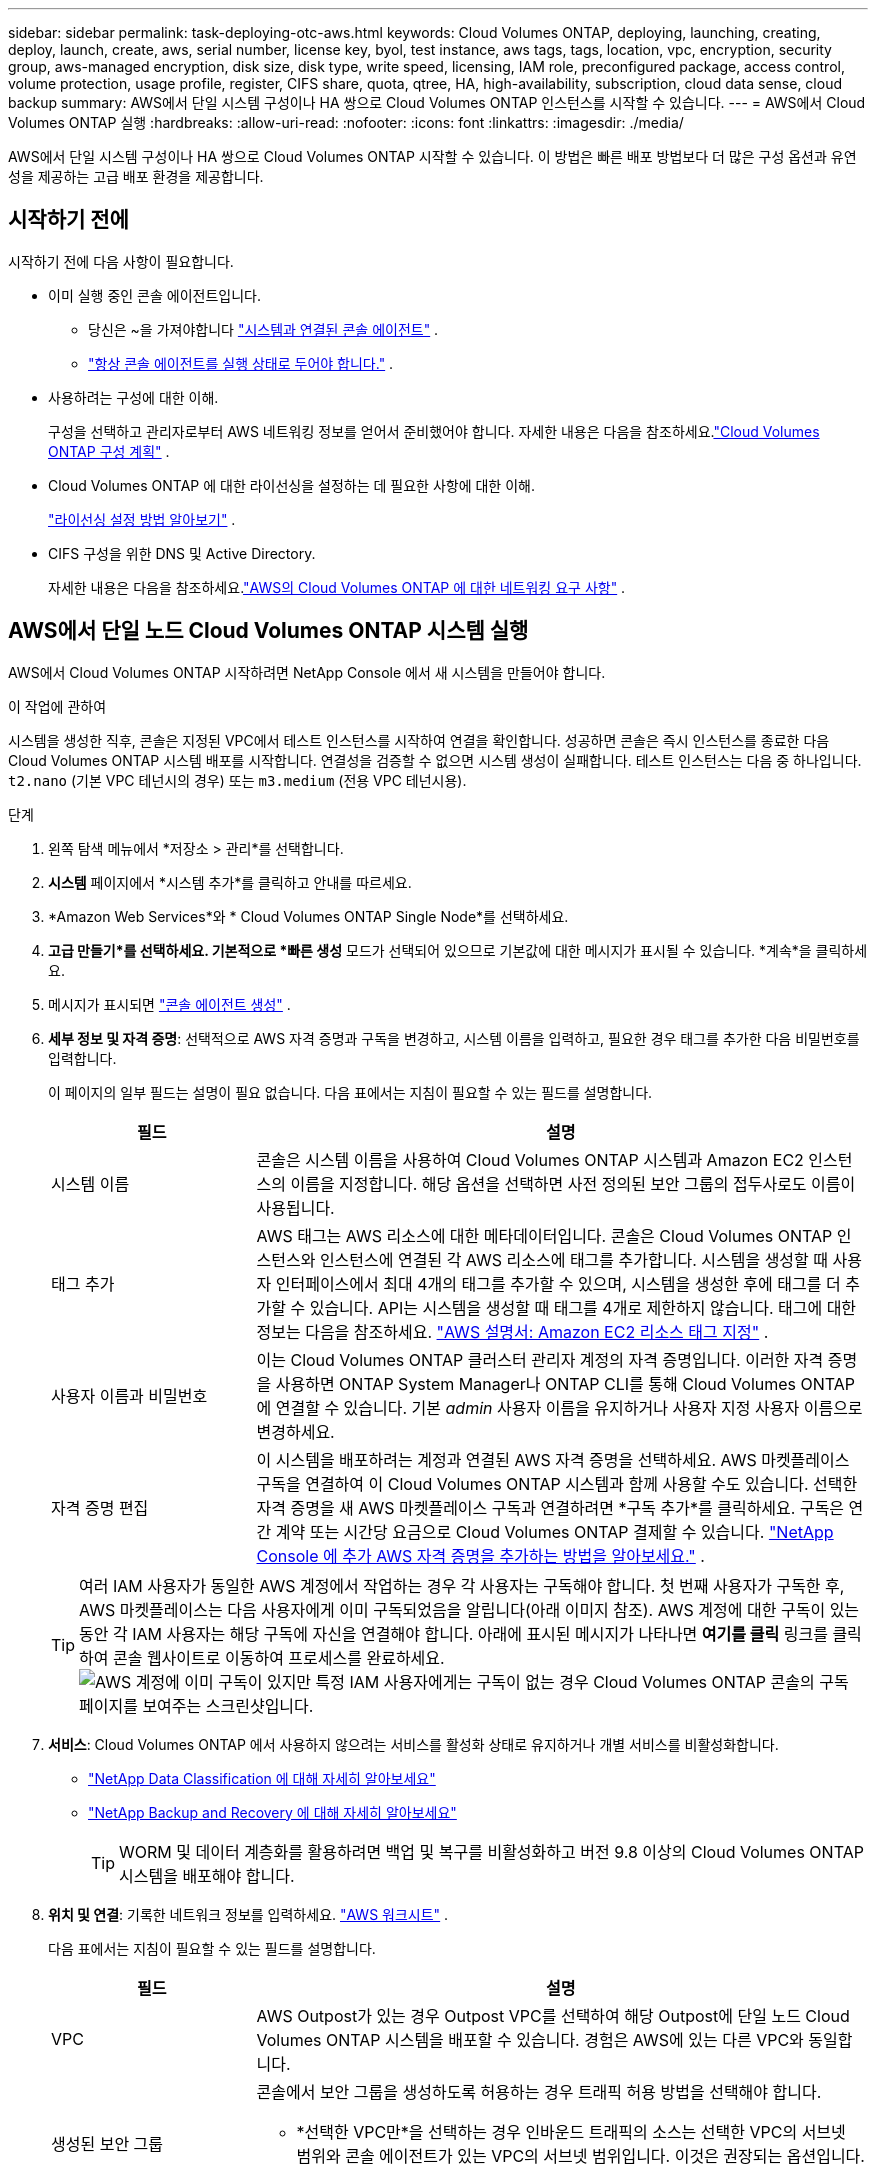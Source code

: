 ---
sidebar: sidebar 
permalink: task-deploying-otc-aws.html 
keywords: Cloud Volumes ONTAP, deploying, launching, creating, deploy, launch, create, aws, serial number, license key, byol, test instance, aws tags, tags, location, vpc, encryption, security group, aws-managed encryption, disk size, disk type, write speed, licensing, IAM role, preconfigured package, access control, volume protection, usage profile, register, CIFS share, quota, qtree, HA, high-availability, subscription, cloud data sense, cloud backup 
summary: AWS에서 단일 시스템 구성이나 HA 쌍으로 Cloud Volumes ONTAP 인스턴스를 시작할 수 있습니다. 
---
= AWS에서 Cloud Volumes ONTAP 실행
:hardbreaks:
:allow-uri-read: 
:nofooter: 
:icons: font
:linkattrs: 
:imagesdir: ./media/


[role="lead"]
AWS에서 단일 시스템 구성이나 HA 쌍으로 Cloud Volumes ONTAP 시작할 수 있습니다.  이 방법은 빠른 배포 방법보다 더 많은 구성 옵션과 유연성을 제공하는 고급 배포 환경을 제공합니다.



== 시작하기 전에

시작하기 전에 다음 사항이 필요합니다.

[[licensing]]
* 이미 실행 중인 콘솔 에이전트입니다.
+
** 당신은 ~을 가져야합니다 https://docs.netapp.com/us-en/bluexp-setup-admin/task-quick-start-connector-aws.html["시스템과 연결된 콘솔 에이전트"^] .
** https://docs.netapp.com/us-en/bluexp-setup-admin/concept-connectors.html["항상 콘솔 에이전트를 실행 상태로 두어야 합니다."^] .


* 사용하려는 구성에 대한 이해.
+
구성을 선택하고 관리자로부터 AWS 네트워킹 정보를 얻어서 준비했어야 합니다. 자세한 내용은 다음을 참조하세요.link:task-planning-your-config.html["Cloud Volumes ONTAP 구성 계획"^] .

* Cloud Volumes ONTAP 에 대한 라이선싱을 설정하는 데 필요한 사항에 대한 이해.
+
link:task-set-up-licensing-aws.html["라이선싱 설정 방법 알아보기"^] .

* CIFS 구성을 위한 DNS 및 Active Directory.
+
자세한 내용은 다음을 참조하세요.link:reference-networking-aws.html["AWS의 Cloud Volumes ONTAP 에 대한 네트워킹 요구 사항"^] .





== AWS에서 단일 노드 Cloud Volumes ONTAP 시스템 실행

AWS에서 Cloud Volumes ONTAP 시작하려면 NetApp Console 에서 새 시스템을 만들어야 합니다.

.이 작업에 관하여
시스템을 생성한 직후, 콘솔은 지정된 VPC에서 테스트 인스턴스를 시작하여 연결을 확인합니다.  성공하면 콘솔은 즉시 인스턴스를 종료한 다음 Cloud Volumes ONTAP 시스템 배포를 시작합니다.  연결성을 검증할 수 없으면 시스템 생성이 실패합니다.  테스트 인스턴스는 다음 중 하나입니다. `t2.nano` (기본 VPC 테넌시의 경우) 또는 `m3.medium` (전용 VPC 테넌시용).

.단계
. 왼쪽 탐색 메뉴에서 *저장소 > 관리*를 선택합니다.
. [[구독]]*시스템* 페이지에서 *시스템 추가*를 클릭하고 안내를 따르세요.
. *Amazon Web Services*와 * Cloud Volumes ONTAP Single Node*를 선택하세요.
. *고급 만들기*를 선택하세요.  기본적으로 *빠른 생성* 모드가 선택되어 있으므로 기본값에 대한 메시지가 표시될 수 있습니다. *계속*을 클릭하세요.
. 메시지가 표시되면 https://docs.netapp.com/us-en/bluexp-setup-admin/task-quick-start-connector-aws.html["콘솔 에이전트 생성"^] .
. *세부 정보 및 자격 증명*: 선택적으로 AWS 자격 증명과 구독을 변경하고, 시스템 이름을 입력하고, 필요한 경우 태그를 추가한 다음 비밀번호를 입력합니다.
+
이 페이지의 일부 필드는 설명이 필요 없습니다.  다음 표에서는 지침이 필요할 수 있는 필드를 설명합니다.

+
[cols="25,75"]
|===
| 필드 | 설명 


| 시스템 이름 | 콘솔은 시스템 이름을 사용하여 Cloud Volumes ONTAP 시스템과 Amazon EC2 인스턴스의 이름을 지정합니다.  해당 옵션을 선택하면 사전 정의된 보안 그룹의 접두사로도 이름이 사용됩니다. 


| 태그 추가 | AWS 태그는 AWS 리소스에 대한 메타데이터입니다.  콘솔은 Cloud Volumes ONTAP 인스턴스와 인스턴스에 연결된 각 AWS 리소스에 태그를 추가합니다.  시스템을 생성할 때 사용자 인터페이스에서 최대 4개의 태그를 추가할 수 있으며, 시스템을 생성한 후에 태그를 더 추가할 수 있습니다.  API는 시스템을 생성할 때 태그를 4개로 제한하지 않습니다.  태그에 대한 정보는 다음을 참조하세요. https://docs.aws.amazon.com/AWSEC2/latest/UserGuide/Using_Tags.html["AWS 설명서: Amazon EC2 리소스 태그 지정"^] . 


| 사용자 이름과 비밀번호 | 이는 Cloud Volumes ONTAP 클러스터 관리자 계정의 자격 증명입니다.  이러한 자격 증명을 사용하면 ONTAP System Manager나 ONTAP CLI를 통해 Cloud Volumes ONTAP 에 연결할 수 있습니다.  기본 _admin_ 사용자 이름을 유지하거나 사용자 지정 사용자 이름으로 변경하세요. 


| 자격 증명 편집 | 이 시스템을 배포하려는 계정과 연결된 AWS 자격 증명을 선택하세요.  AWS 마켓플레이스 구독을 연결하여 이 Cloud Volumes ONTAP 시스템과 함께 사용할 수도 있습니다. 선택한 자격 증명을 새 AWS 마켓플레이스 구독과 연결하려면 *구독 추가*를 클릭하세요. 구독은 연간 계약 또는 시간당 요금으로 Cloud Volumes ONTAP 결제할 수 있습니다. https://docs.netapp.com/us-en/bluexp-setup-admin/task-adding-aws-accounts.html["NetApp Console 에 추가 AWS 자격 증명을 추가하는 방법을 알아보세요."^] . 
|===
+

TIP: 여러 IAM 사용자가 동일한 AWS 계정에서 작업하는 경우 각 사용자는 구독해야 합니다.  첫 번째 사용자가 구독한 후, AWS 마켓플레이스는 다음 사용자에게 이미 구독되었음을 알립니다(아래 이미지 참조).  AWS 계정에 대한 구독이 있는 동안 각 IAM 사용자는 해당 구독에 자신을 연결해야 합니다.  아래에 표시된 메시지가 나타나면 *여기를 클릭* 링크를 클릭하여 콘솔 웹사이트로 이동하여 프로세스를 완료하세요.image:screenshot_aws_marketplace.gif["AWS 계정에 이미 구독이 있지만 특정 IAM 사용자에게는 구독이 없는 경우 Cloud Volumes ONTAP 콘솔의 구독 페이지를 보여주는 스크린샷입니다."]

. *서비스*: Cloud Volumes ONTAP 에서 사용하지 않으려는 서비스를 활성화 상태로 유지하거나 개별 서비스를 비활성화합니다.
+
** https://docs.netapp.com/us-en/bluexp-classification/concept-cloud-compliance.html["NetApp Data Classification 에 대해 자세히 알아보세요"^]
** https://docs.netapp.com/us-en/bluexp-backup-recovery/concept-backup-to-cloud.html["NetApp Backup and Recovery 에 대해 자세히 알아보세요"^]
+

TIP: WORM 및 데이터 계층화를 활용하려면 백업 및 복구를 비활성화하고 버전 9.8 이상의 Cloud Volumes ONTAP 시스템을 배포해야 합니다.



. *위치 및 연결*: 기록한 네트워크 정보를 입력하세요. https://docs.netapp.com/us-en/bluexp-cloud-volumes-ontap/task-planning-your-config.html#collect-networking-information["AWS 워크시트"^] .
+
다음 표에서는 지침이 필요할 수 있는 필드를 설명합니다.

+
[cols="25,75"]
|===
| 필드 | 설명 


| VPC | AWS Outpost가 있는 경우 Outpost VPC를 선택하여 해당 Outpost에 단일 노드 Cloud Volumes ONTAP 시스템을 배포할 수 있습니다. 경험은 AWS에 있는 다른 VPC와 동일합니다. 


| 생성된 보안 그룹  a| 
콘솔에서 보안 그룹을 생성하도록 허용하는 경우 트래픽 허용 방법을 선택해야 합니다.

** *선택한 VPC만*을 선택하는 경우 인바운드 트래픽의 소스는 선택한 VPC의 서브넷 범위와 콘솔 에이전트가 있는 VPC의 서브넷 범위입니다.  이것은 권장되는 옵션입니다.
** *모든 VPC*를 선택하면 인바운드 트래픽의 소스는 0.0.0.0/0 IP 범위입니다.




| 기존 보안 그룹 사용 | 기존 방화벽 정책을 사용하는 경우 필요한 규칙이 포함되어 있는지 확인하세요. link:reference-security-groups.html["Cloud Volumes ONTAP 의 방화벽 규칙에 대해 알아보세요"^] . 
|===
. *데이터 암호화*: 데이터 암호화를 사용하지 않거나 AWS에서 관리하는 암호화를 선택합니다.
+
AWS 관리 암호화의 경우, 귀하의 계정이나 다른 AWS 계정에서 다른 고객 마스터 키(CMK)를 선택할 수 있습니다.

+

TIP: Cloud Volumes ONTAP 시스템을 생성한 후에는 AWS 데이터 암호화 방법을 변경할 수 없습니다.

+
link:task-setting-up-kms.html["Cloud Volumes ONTAP 에 AWS KMS를 설정하는 방법을 알아보세요."^] .

+
link:concept-security.html#encryption-of-data-at-rest["지원되는 암호화 기술에 대해 자세히 알아보세요"^] .

. *청구 방법 및 NSS 계정*: 이 시스템에서 사용할 청구 옵션을 지정한 다음 NetApp 지원 사이트 계정을 지정하세요.
+
** link:concept-licensing.html["Cloud Volumes ONTAP 에 대한 라이선싱 옵션에 대해 알아보세요"^] .
** link:task-set-up-licensing-aws.html["라이선싱 설정 방법 알아보기"^] .


. * Cloud Volumes ONTAP 구성* (연간 AWS 마켓플레이스 계약에만 해당): 기본 구성을 검토하고 *계속*을 클릭하거나 *구성 변경*을 클릭하여 원하는 구성을 선택합니다.
+
기본 구성을 유지하는 경우 볼륨만 지정하고 구성을 검토하여 승인하기만 하면 됩니다.

. *사전 구성된 패키지*: Cloud Volumes ONTAP 빠르게 시작하려면 패키지 중 하나를 선택하거나, *구성 변경*을 클릭하여 원하는 구성을 선택하세요.
+
패키지 중 하나를 선택하는 경우 볼륨만 지정하고 구성을 검토하여 승인하기만 하면 됩니다.

. *IAM 역할*: 콘솔에서 역할을 자동으로 생성하도록 기본 옵션을 유지하는 것이 가장 좋습니다.
+
자체 정책을 사용하려면 다음 사항을 충족해야 합니다.link:task-set-up-iam-roles.html["Cloud Volumes ONTAP 노드에 대한 정책 요구 사항"^] .

. *라이선스*: 필요에 따라 Cloud Volumes ONTAP 버전을 변경하고 인스턴스 유형과 인스턴스 테넌시를 선택합니다.
+

NOTE: 선택한 버전에 대해 최신 릴리스 후보, 일반 공급 또는 패치 릴리스가 제공되는 경우 콘솔은 시스템을 생성할 때 시스템을 해당 버전으로 업데이트합니다.  예를 들어, Cloud Volumes ONTAP 9.13.1을 선택하고 9.13.1 P4를 사용할 수 있는 경우 업데이트가 발생합니다.  업데이트는 한 릴리스에서 다른 릴리스로 전달되지 않습니다(예: 9.13에서 9.14로 전달).

. *기본 스토리지 리소스*: 디스크 유형을 선택하고, 기본 스토리지를 구성하고, 데이터 계층화를 계속 사용할지 여부를 선택합니다.
+
다음 사항에 유의하세요.

+
** 디스크 유형은 초기 볼륨(및 집계)을 위한 것입니다.  이후 볼륨(및 집계)에 대해 다른 디스크 유형을 선택할 수 있습니다.
** gp3 또는 io1 디스크를 선택하면 콘솔은 AWS의 Elastic Volumes 기능을 사용하여 필요에 따라 기본 스토리지 디스크 용량을 자동으로 늘립니다.  스토리지 요구 사항에 따라 초기 용량을 선택하고 Cloud Volumes ONTAP 배포한 후 수정할 수 있습니다. link:concept-aws-elastic-volumes.html["AWS에서 Elastic Volumes 지원에 대해 자세히 알아보세요"^] .
** gp2 또는 st1 디스크를 선택하는 경우 초기 집계의 모든 디스크와 간단한 프로비저닝 옵션을 사용할 때 콘솔에서 생성하는 추가 집계에 대한 디스크 크기를 선택할 수 있습니다.  고급 할당 옵션을 사용하면 다른 디스크 크기를 사용하는 집계를 만들 수 있습니다.
** 볼륨을 생성하거나 편집할 때 특정 볼륨 계층화 정책을 선택할 수 있습니다.
** 데이터 계층화를 비활성화하면 이후 집계에서 활성화할 수 있습니다.
+
link:concept-data-tiering.html["데이터 계층화 작동 방식 알아보기"^] .



. *쓰기 속도 및 WORM*:
+
.. 원하는 경우 *보통* 또는 *높음* 쓰기 속도를 선택하세요.
+
link:concept-write-speed.html["쓰기 속도에 대해 자세히 알아보세요"^] .

.. 원하는 경우 WORM(한 번 쓰고 여러 번 읽기) 저장소를 활성화합니다.
+
Cloud Volumes ONTAP 버전 9.7 이하에서 데이터 계층화가 활성화된 경우 WORM을 활성화할 수 없습니다.  WORM 및 계층화를 활성화한 후에는 Cloud Volumes ONTAP 9.8로 되돌리거나 다운그레이드하는 것이 차단됩니다.

+
link:concept-worm.html["WORM 스토리지에 대해 자세히 알아보세요"^] .

.. WORM 저장소를 활성화하는 경우 보존 기간을 선택하세요.


. *볼륨 만들기*: 새 볼륨에 대한 세부 정보를 입력하거나 *건너뛰기*를 클릭합니다.
+
link:concept-client-protocols.html["지원되는 클라이언트 프로토콜 및 버전에 대해 알아보세요"^] .

+
이 페이지의 일부 필드는 설명이 필요 없습니다.  다음 표에서는 지침이 필요할 수 있는 필드를 설명합니다.

+
[cols="25,75"]
|===
| 필드 | 설명 


| 크기 | 입력할 수 있는 최대 크기는 씬 프로비저닝을 활성화하는지 여부에 따라 크게 달라집니다. 씬 프로비저닝을 활성화하면 현재 사용 가능한 물리적 저장소보다 큰 볼륨을 만들 수 있습니다. 


| 액세스 제어(NFS에만 해당) | 내보내기 정책은 볼륨에 액세스할 수 있는 서브넷의 클라이언트를 정의합니다. 기본적으로 콘솔은 서브넷의 모든 인스턴스에 대한 액세스를 제공하는 값을 입력합니다. 


| 권한 및 사용자/그룹(CIFS에만 해당) | 이러한 필드를 사용하면 사용자 및 그룹의 공유 액세스 수준(액세스 제어 목록 또는 ACL이라고도 함)을 제어할 수 있습니다. 로컬 또는 도메인 Windows 사용자나 그룹, 또는 UNIX 사용자나 그룹을 지정할 수 있습니다. 도메인 Windows 사용자 이름을 지정하는 경우 domain\username 형식을 사용하여 사용자 도메인을 포함해야 합니다. 


| 스냅샷 정책 | 스냅샷 복사 정책은 NetApp 스냅샷 복사본이 자동으로 생성되는 빈도와 수를 지정합니다. NetApp 스냅샷 복사본은 성능에 영향을 미치지 않고 최소한의 저장 공간만 필요한 특정 시점의 파일 시스템 이미지입니다. 기본 정책을 선택하거나 아무것도 선택하지 않을 수 있습니다.  일시적인 데이터의 경우 '없음'을 선택할 수 있습니다. 예를 들어 Microsoft SQL Server의 경우 tempdb를 선택합니다. 


| 고급 옵션(NFS에만 해당) | 볼륨에 대한 NFS 버전을 선택합니다: NFSv3 또는 NFSv4. 


| 이니시에이터 그룹 및 IQN(iSCSI에만 해당) | iSCSI 스토리지 대상은 LUN(논리 단위)이라고 하며 호스트에 표준 블록 장치로 표시됩니다.  이니시에이터 그룹은 iSCSI 호스트 노드 이름 테이블이며, 어떤 이니시에이터가 어떤 LUN에 액세스할 수 있는지 제어합니다. iSCSI 대상은 표준 이더넷 네트워크 어댑터(NIC), 소프트웨어 이니시에이터가 있는 TCP 오프로드 엔진(TOE) 카드, 컨버지드 네트워크 어댑터(CNA) 또는 전용 호스트 버스 어댑터(HBA)를 통해 네트워크에 연결되며 iSCSI 정규화된 이름(IQN)으로 식별됩니다.  iSCSI 볼륨을 생성하면 콘솔이 자동으로 LUN을 생성합니다.  볼륨당 LUN을 하나만 만들어서 간편하게 관리할 수 있도록 했습니다.  볼륨을 생성한 후,link:task-connect-lun.html["IQN을 사용하여 호스트에서 LUN에 연결합니다."] . 
|===
+
다음 이미지는 볼륨 생성 마법사의 첫 번째 페이지를 보여줍니다.

+
image:screenshot_cot_vol.gif["스크린샷: Cloud Volumes ONTAP 인스턴스에 대해 작성된 볼륨 페이지를 보여줍니다."]

. *CIFS 설정*: CIFS 프로토콜을 선택한 경우 CIFS 서버를 설정합니다.
+
[cols="25,75"]
|===
| 필드 | 설명 


| DNS 기본 및 보조 IP 주소 | CIFS 서버에 대한 이름 확인을 제공하는 DNS 서버의 IP 주소입니다.  나열된 DNS 서버에는 CIFS 서버가 가입할 도메인의 Active Directory LDAP 서버와 도메인 컨트롤러를 찾는 데 필요한 서비스 위치 레코드(SRV)가 포함되어 있어야 합니다. 


| 가입할 Active Directory 도메인 | CIFS 서버에 가입하려는 Active Directory(AD) 도메인의 FQDN입니다. 


| 도메인에 가입할 수 있는 권한이 있는 자격 증명 | AD 도메인 내의 지정된 조직 단위(OU)에 컴퓨터를 추가할 수 있는 권한이 있는 Windows 계정의 이름과 비밀번호입니다. 


| CIFS 서버 NetBIOS 이름 | AD 도메인에서 고유한 CIFS 서버 이름입니다. 


| 조직 단위 | CIFS 서버와 연결할 AD 도메인 내의 조직 단위입니다.  기본값은 CN=Computers입니다.  Cloud Volumes ONTAP 의 AD 서버로 AWS Managed Microsoft AD를 구성하는 경우 이 필드에 *OU=Computers,OU=corp*를 입력해야 합니다. 


| DNS 도메인 | Cloud Volumes ONTAP 스토리지 가상 머신(SVM)의 DNS 도메인입니다.  대부분의 경우 도메인은 AD 도메인과 동일합니다. 


| NTP 서버 | Active Directory DNS를 사용하여 NTP 서버를 구성하려면 *Active Directory 도메인 사용*을 선택합니다.  다른 주소를 사용하여 NTP 서버를 구성해야 하는 경우 API를 사용해야 합니다. 를 참조하세요 https://docs.netapp.com/us-en/bluexp-automation/index.html["NetApp Console 자동화 문서"^] 자세한 내용은.  CIFS 서버를 생성할 때만 NTP 서버를 구성할 수 있습니다.  CIFS 서버를 만든 후에는 구성할 수 없습니다. 
|===
. *사용 프로필, 디스크 유형 및 계층화 정책*: 스토리지 효율성 기능을 활성화할지 여부를 선택하고 필요한 경우 볼륨 계층화 정책을 편집합니다.
+
자세한 내용은 다음을 참조하세요.link:https://docs.netapp.com/us-en/bluexp-cloud-volumes-ontap/task-planning-your-config.html#choose-a-volume-usage-profile["볼륨 사용 프로필 이해"^] ,link:concept-data-tiering.html["데이터 계층화 개요"^] , 그리고 https://kb.netapp.com/Cloud/Cloud_Volumes_ONTAP/What_Inline_Storage_Efficiency_features_are_supported_with_CVO#["KB: CVO에서는 어떤 인라인 스토리지 효율성 기능이 지원되나요?"^]

. *검토 및 승인*: 선택 사항을 검토하고 확인합니다.
+
.. 구성에 대한 세부 정보를 검토하세요.
.. *자세한 정보*를 클릭하면 콘솔에서 구매할 지원 및 AWS 리소스에 대한 세부 정보를 검토할 수 있습니다.
.. *이해합니다...* 확인란을 선택하세요.
.. *이동*을 클릭하세요.




.결과
콘솔은 Cloud Volumes ONTAP 인스턴스를 시작합니다.  *감사* 페이지에서 진행 상황을 추적할 수 있습니다.

Cloud Volumes ONTAP 인스턴스를 시작하는 데 문제가 있는 경우 실패 메시지를 검토하세요.  시스템을 선택하고 *환경 다시 만들기*를 클릭할 수도 있습니다.

추가 도움말을 보려면 다음으로 이동하세요. https://mysupport.netapp.com/site/products/all/details/cloud-volumes-ontap/guideme-tab["NetApp Cloud Volumes ONTAP 지원"^] .


CAUTION: 배포 프로세스가 완료된 후에는 AWS 클라우드 포털에서 시스템 생성 Cloud Volumes ONTAP 구성, 특히 시스템 태그를 수정하지 마세요. 이러한 구성을 변경하면 예기치 않은 동작이나 데이터 손실이 발생할 수 있습니다.

.당신이 완료한 후
* CIFS 공유를 프로비저닝한 경우 사용자 또는 그룹에 파일과 폴더에 대한 권한을 부여하고 해당 사용자가 공유에 액세스하여 파일을 만들 수 있는지 확인합니다.
* 볼륨에 할당량을 적용하려면 ONTAP 시스템 관리자나 ONTAP CLI를 사용하세요.
+
할당량을 사용하면 사용자, 그룹 또는 Qtree에서 사용하는 디스크 공간과 파일 수를 제한하거나 추적할 수 있습니다.





== AWS에서 Cloud Volumes ONTAP HA 쌍 실행

AWS에서 Cloud Volumes ONTAP HA 쌍을 시작하려면 콘솔에서 HA 시스템을 만들어야 합니다.

.한정
현재 AWS Outposts에서는 HA 쌍이 지원되지 않습니다.

.이 작업에 관하여
Cloud Volumes ONTAP 시스템을 생성한 직후, 콘솔은 지정된 VPC에서 테스트 인스턴스를 시작하여 연결을 확인합니다.  성공하면 콘솔은 즉시 인스턴스를 종료한 다음 Cloud Volumes ONTAP 시스템 배포를 시작합니다.  연결성을 검증할 수 없으면 시스템 생성이 실패합니다.  테스트 인스턴스는 다음 중 하나입니다. `t2.nano` (기본 VPC 테넌시의 경우) 또는 `m3.medium` (전용 VPC 테넌시용).

.단계
. 왼쪽 탐색 메뉴에서 *저장소 > 관리*를 선택합니다.
. *시스템* 페이지에서 *시스템 추가*를 클릭하고 화면의 지시를 따르세요.
. *Amazon Web Services*와 * Cloud Volumes ONTAP HA*를 선택하세요.
+
일부 AWS 로컬 영역을 사용할 수 있습니다.

+
AWS 로컬 영역을 사용하려면 먼저 로컬 영역을 활성화하고 AWS 계정의 로컬 영역에 서브넷을 생성해야 합니다.  AWS 로컬 영역에 가입하기* 및 Amazon VPC를 로컬 영역으로 확장하기* 단계를 따르세요.link:https://aws.amazon.com/tutorials/deploying-low-latency-applications-with-aws-local-zones/["AWS 튜토리얼 "AWS 로컬 영역을 사용하여 저지연 애플리케이션 배포 시작하기""^] .

+
콘솔 에이전트 3.9.36 이하를 실행 중인 경우 다음을 추가해야 합니다. `DescribeAvailabilityZones` AWS EC2 콘솔에서 AWS 역할에 대한 권한.

. *세부 정보 및 자격 증명*: 선택적으로 AWS 자격 증명과 구독을 변경하고, 시스템 이름을 입력하고, 필요한 경우 태그를 추가한 다음 비밀번호를 입력합니다.
+
이 페이지의 일부 필드는 설명이 필요 없습니다.  다음 표에서는 지침이 필요할 수 있는 필드를 설명합니다.

+
[cols="25,75"]
|===
| 필드 | 설명 


| 시스템 이름 | 콘솔은 시스템 이름을 사용하여 Cloud Volumes ONTAP 시스템과 Amazon EC2 인스턴스의 이름을 지정합니다.  해당 옵션을 선택하면 사전 정의된 보안 그룹의 접두사로도 이름이 사용됩니다. 


| 태그 추가 | AWS 태그는 AWS 리소스에 대한 메타데이터입니다.  콘솔은 Cloud Volumes ONTAP 인스턴스와 인스턴스에 연결된 각 AWS 리소스에 태그를 추가합니다.  시스템을 생성할 때 사용자 인터페이스에서 최대 4개의 태그를 추가할 수 있으며, 시스템을 생성한 후에 태그를 더 추가할 수 있습니다.  API는 시스템을 생성할 때 태그를 4개로 제한하지 않습니다.  태그에 대한 정보는 다음을 참조하세요. https://docs.aws.amazon.com/AWSEC2/latest/UserGuide/Using_Tags.html["AWS 설명서: Amazon EC2 리소스 태그 지정"^] . 


| 사용자 이름과 비밀번호 | 이는 Cloud Volumes ONTAP 클러스터 관리자 계정의 자격 증명입니다.  이러한 자격 증명을 사용하면 ONTAP System Manager나 ONTAP CLI를 통해 Cloud Volumes ONTAP 에 연결할 수 있습니다.  기본 _admin_ 사용자 이름을 유지하거나 사용자 지정 사용자 이름으로 변경하세요. 


| 자격 증명 편집 | 이 Cloud Volumes ONTAP 시스템에 사용할 AWS 자격 증명과 마켓플레이스 구독을 선택하세요. 선택한 자격 증명을 새 AWS 마켓플레이스 구독과 연결하려면 *구독 추가*를 클릭하세요. 구독은 연간 계약 또는 시간당 요금으로 Cloud Volumes ONTAP 결제할 수 있습니다. NetApp 에서 직접 라이선스를 구매한 경우(BYOL(Bring Your Own License)), AWS 구독은 필요하지 않습니다. NetApp BYOL 라이선스 구매, 연장 및 갱신을 제한하고 있습니다. 자세한 내용은 다음을 참조하세요.  https://docs.netapp.com/us-en/bluexp-cloud-volumes-ontap/whats-new.html#restricted-availability-of-byol-licensing-for-cloud-volumes-ontap["Cloud Volumes ONTAP 에 대한 BYOL 라이선싱의 제한된 가용성"^] . https://docs.netapp.com/us-en/bluexp-setup-admin/task-adding-aws-accounts.html["콘솔에 추가 AWS 자격 증명을 추가하는 방법을 알아보세요."^] . 
|===
+

TIP: 여러 IAM 사용자가 동일한 AWS 계정에서 작업하는 경우 각 사용자는 구독해야 합니다.  첫 번째 사용자가 구독한 후, AWS 마켓플레이스는 아래 이미지에서 볼 수 있듯이 후속 사용자에게 이미 구독되었음을 알립니다.  AWS 계정에 대한 구독이 있는 동안 각 IAM 사용자는 해당 구독에 자신을 연결해야 합니다.  아래에 표시된 메시지가 나타나면 *여기를 클릭* 링크를 클릭하여 콘솔 웹사이트로 이동하여 프로세스를 완료하세요.image:screenshot_aws_marketplace.gif["AWS 계정에 이미 구독이 있지만 특정 IAM 사용자에게는 구독이 없는 경우 Cloud Volumes ONTAP 콘솔의 구독 페이지를 보여주는 스크린샷입니다."]

. *서비스*: 해당 Cloud Volumes ONTAP 시스템에서 사용하지 않으려는 서비스를 활성화 상태로 유지하거나 개별 서비스를 비활성화합니다.
+
** https://docs.netapp.com/us-en/bluexp-classification/concept-cloud-compliance.html["NetApp Data Classification 에 대해 자세히 알아보세요"^]
** https://docs.netapp.com/us-en/bluexp-backup-recovery/task-backup-to-s3.html["백업 및 복구에 대해 자세히 알아보세요"^]
+

TIP: WORM 및 데이터 계층화를 활용하려면 백업 및 복구를 비활성화하고 버전 9.8 이상의 Cloud Volumes ONTAP 시스템을 배포해야 합니다.



. *HA 배포 모델*: HA 구성을 선택하세요.
+
배포 모델 개요는 다음을 참조하세요.link:concept-ha.html["AWS용 Cloud Volumes ONTAP HA"^] .

. *위치 및 연결*(단일 가용성 영역(AZ)) 또는 *지역 및 VPC*(여러 AZ): AWS 워크시트에 기록한 네트워크 정보를 입력합니다.
+
다음 표에서는 지침이 필요할 수 있는 필드를 설명합니다.

+
[cols="25,75"]
|===
| 필드 | 설명 


| 생성된 보안 그룹  a| 
콘솔에서 보안 그룹을 생성하도록 허용하는 경우 트래픽 허용 방법을 선택해야 합니다.

** *선택한 VPC만*을 선택하는 경우 인바운드 트래픽의 소스는 선택한 VPC의 서브넷 범위와 콘솔 에이전트가 있는 VPC의 서브넷 범위입니다.  이것은 권장되는 옵션입니다.
** *모든 VPC*를 선택하면 인바운드 트래픽의 소스는 0.0.0.0/0 IP 범위입니다.




| 기존 보안 그룹 사용 | 기존 방화벽 정책을 사용하는 경우 필요한 규칙이 포함되어 있는지 확인하세요. link:reference-security-groups.html["Cloud Volumes ONTAP 의 방화벽 규칙에 대해 알아보세요"^] . 
|===
. *연결 및 SSH 인증*: HA 쌍과 중재자에 대한 연결 방법을 선택합니다.
. *유동 IP*: 여러 AZ를 선택한 경우 유동 IP 주소를 지정하세요.
+
IP 주소는 해당 지역의 모든 VPC에 대한 CIDR 블록 외부에 있어야 합니다.  추가 세부 사항은 다음을 참조하세요.link:https://docs.netapp.com/us-en/bluexp-cloud-volumes-ontap/reference-networking-aws.html#requirements-for-ha-pairs-in-multiple-azs["여러 AZ에서 Cloud Volumes ONTAP HA에 대한 AWS 네트워킹 요구 사항"^] .

. *경로 테이블*: 여러 AZ를 선택한 경우, 플로팅 IP 주소에 대한 경로를 포함해야 하는 경로 테이블을 선택합니다.
+
두 개 이상의 경로 테이블이 있는 경우 올바른 경로 테이블을 선택하는 것이 매우 중요합니다.  그렇지 않으면 일부 클라이언트가 Cloud Volumes ONTAP HA 쌍에 액세스하지 못할 수도 있습니다.  경로 테이블에 대한 자세한 내용은 다음을 참조하세요. http://docs.aws.amazon.com/AmazonVPC/latest/UserGuide/VPC_Route_Tables.html["AWS 문서: 라우팅 테이블"^] .

. *데이터 암호화*: 데이터 암호화를 사용하지 않거나 AWS에서 관리하는 암호화를 선택합니다.
+
AWS 관리 암호화의 경우, 귀하의 계정이나 다른 AWS 계정에서 다른 고객 마스터 키(CMK)를 선택할 수 있습니다.

+

TIP: Cloud Volumes ONTAP 시스템을 생성한 후에는 AWS 데이터 암호화 방법을 변경할 수 없습니다.

+
link:task-setting-up-kms.html["Cloud Volumes ONTAP 에 AWS KMS를 설정하는 방법을 알아보세요."^] .

+
link:concept-security.html#encryption-of-data-at-rest["지원되는 암호화 기술에 대해 자세히 알아보세요"^] .

. *청구 방법 및 NSS 계정*: 이 시스템에서 사용할 청구 옵션을 지정한 다음 NetApp 지원 사이트 계정을 지정하세요.
+
** link:concept-licensing.html["Cloud Volumes ONTAP 에 대한 라이선싱 옵션에 대해 알아보세요"^] .
** link:task-set-up-licensing-aws.html["라이선싱 설정 방법 알아보기"^] .


. * Cloud Volumes ONTAP 구성* (연간 AWS Marketplace 계약에만 해당): 기본 구성을 검토하고 *계속*을 클릭하거나 *구성 변경*을 클릭하여 원하는 구성을 선택합니다.
+
기본 구성을 유지하는 경우 볼륨만 지정하고 구성을 검토하여 승인하기만 하면 됩니다.

. *사전 구성된 패키지*(시간별 또는 BYOL만 해당): Cloud Volumes ONTAP 빠르게 시작하려면 패키지 중 하나를 선택하거나, *구성 변경*을 클릭하여 원하는 구성을 선택하세요.
+
패키지 중 하나를 선택하는 경우 볼륨만 지정하고 구성을 검토하여 승인하기만 하면 됩니다.

. *IAM 역할*: 콘솔에서 역할을 자동으로 생성하도록 기본 옵션을 유지하는 것이 가장 좋습니다.
+
자체 정책을 사용하려면 다음 사항을 충족해야 합니다.link:task-set-up-iam-roles.html["Cloud Volumes ONTAP 노드 및 HA 중재자에 대한 정책 요구 사항"^] .

. *라이선스*: 필요에 따라 Cloud Volumes ONTAP 버전을 변경하고 인스턴스 유형과 인스턴스 테넌시를 선택합니다.
+

NOTE: 선택한 버전에 대해 최신 릴리스 후보, 일반 공급 또는 패치 릴리스가 제공되는 경우 콘솔은 시스템을 생성할 때 시스템을 해당 버전으로 업데이트합니다.  예를 들어, Cloud Volumes ONTAP 9.13.1을 선택하고 9.13.1 P4를 사용할 수 있는 경우 업데이트가 발생합니다.  업데이트는 한 릴리스에서 다른 릴리스로 전달되지 않습니다(예: 9.13에서 9.14로 전달).

. *기본 스토리지 리소스*: 디스크 유형을 선택하고, 기본 스토리지를 구성하고, 데이터 계층화를 계속 사용할지 여부를 선택합니다.
+
다음 사항에 유의하세요.

+
** 디스크 유형은 초기 볼륨(및 집계)을 위한 것입니다.  이후 볼륨(및 집계)에 대해 다른 디스크 유형을 선택할 수 있습니다.
** gp3 또는 io1 디스크를 선택하면 콘솔은 AWS의 Elastic Volumes 기능을 사용하여 필요에 따라 기본 스토리지 디스크 용량을 자동으로 늘립니다.  스토리지 요구 사항에 따라 초기 용량을 선택하고 Cloud Volumes ONTAP 배포한 후 수정할 수 있습니다. link:concept-aws-elastic-volumes.html["AWS에서 Elastic Volumes 지원에 대해 자세히 알아보세요"^] .
** gp2 또는 st1 디스크를 선택하는 경우 초기 집계의 모든 디스크와 간단한 프로비저닝 옵션을 사용할 때 콘솔에서 생성하는 추가 집계에 대한 디스크 크기를 선택할 수 있습니다.  고급 할당 옵션을 사용하면 다른 디스크 크기를 사용하는 집계를 만들 수 있습니다.
** 볼륨을 생성하거나 편집할 때 특정 볼륨 계층화 정책을 선택할 수 있습니다.
** 데이터 계층화를 비활성화하면 이후 집계에서 활성화할 수 있습니다.
+
link:concept-data-tiering.html["데이터 계층화 작동 방식 알아보기"^] .



. *쓰기 속도 및 WORM*:
+
.. 원하는 경우 *보통* 또는 *높음* 쓰기 속도를 선택하세요.
+
link:concept-write-speed.html["쓰기 속도에 대해 자세히 알아보세요"^] .

.. 원하는 경우 WORM(한 번 쓰고 여러 번 읽기) 저장소를 활성화합니다.
+
Cloud Volumes ONTAP 버전 9.7 이하에서 데이터 계층화가 활성화된 경우 WORM을 활성화할 수 없습니다.  WORM 및 계층화를 활성화한 후에는 Cloud Volumes ONTAP 9.8로 되돌리거나 다운그레이드하는 것이 차단됩니다.

+
link:concept-worm.html["WORM 스토리지에 대해 자세히 알아보세요"^] .

.. WORM 저장소를 활성화하는 경우 보존 기간을 선택하세요.


. *볼륨 만들기*: 새 볼륨에 대한 세부 정보를 입력하거나 *건너뛰기*를 클릭합니다.
+
link:concept-client-protocols.html["지원되는 클라이언트 프로토콜 및 버전에 대해 알아보세요"^] .

+
이 페이지의 일부 필드는 설명이 필요 없습니다.  다음 표에서는 지침이 필요할 수 있는 필드를 설명합니다.

+
[cols="25,75"]
|===
| 필드 | 설명 


| 크기 | 입력할 수 있는 최대 크기는 씬 프로비저닝을 활성화하는지 여부에 따라 크게 달라집니다. 씬 프로비저닝을 활성화하면 현재 사용 가능한 물리적 저장소보다 큰 볼륨을 만들 수 있습니다. 


| 액세스 제어(NFS에만 해당) | 내보내기 정책은 볼륨에 액세스할 수 있는 서브넷의 클라이언트를 정의합니다. 기본적으로 콘솔은 서브넷의 모든 인스턴스에 대한 액세스를 제공하는 값을 입력합니다. 


| 권한 및 사용자/그룹(CIFS에만 해당) | 이러한 필드를 사용하면 사용자 및 그룹의 공유 액세스 수준(액세스 제어 목록 또는 ACL이라고도 함)을 제어할 수 있습니다. 로컬 또는 도메인 Windows 사용자나 그룹, 또는 UNIX 사용자나 그룹을 지정할 수 있습니다. 도메인 Windows 사용자 이름을 지정하는 경우 domain\username 형식을 사용하여 사용자 도메인을 포함해야 합니다. 


| 스냅샷 정책 | 스냅샷 복사 정책은 NetApp 스냅샷 복사본이 자동으로 생성되는 빈도와 수를 지정합니다. NetApp 스냅샷 복사본은 성능에 영향을 미치지 않고 최소한의 저장 공간만 필요한 특정 시점의 파일 시스템 이미지입니다. 기본 정책을 선택하거나 아무것도 선택하지 않을 수 있습니다.  일시적인 데이터의 경우 '없음'을 선택할 수 있습니다. 예를 들어 Microsoft SQL Server의 경우 tempdb를 선택합니다. 


| 고급 옵션(NFS에만 해당) | 볼륨에 대한 NFS 버전을 선택합니다: NFSv3 또는 NFSv4. 


| 이니시에이터 그룹 및 IQN(iSCSI에만 해당) | iSCSI 스토리지 대상은 LUN(논리 단위)이라고 하며 호스트에 표준 블록 장치로 표시됩니다.  이니시에이터 그룹은 iSCSI 호스트 노드 이름 테이블이며, 어떤 이니시에이터가 어떤 LUN에 액세스할 수 있는지 제어합니다. iSCSI 대상은 표준 이더넷 네트워크 어댑터(NIC), 소프트웨어 이니시에이터가 있는 TCP 오프로드 엔진(TOE) 카드, 컨버지드 네트워크 어댑터(CNA) 또는 전용 호스트 버스 어댑터(HBA)를 통해 네트워크에 연결되며 iSCSI 정규화된 이름(IQN)으로 식별됩니다.  iSCSI 볼륨을 생성하면 콘솔이 자동으로 LUN을 생성합니다.  볼륨당 LUN을 하나만 만들어서 간편하게 관리할 수 있도록 했습니다.  볼륨을 생성한 후,link:task-connect-lun.html["IQN을 사용하여 호스트에서 LUN에 연결합니다."] . 
|===
+
다음 이미지는 볼륨 생성 마법사의 첫 번째 페이지를 보여줍니다.

+
image:screenshot_cot_vol.gif["스크린샷: Cloud Volumes ONTAP 인스턴스에 대해 작성된 볼륨 페이지를 보여줍니다."]

. *CIFS 설정*: CIFS 프로토콜을 선택한 경우 CIFS 서버를 설정합니다.
+
[cols="25,75"]
|===
| 필드 | 설명 


| DNS 기본 및 보조 IP 주소 | CIFS 서버에 대한 이름 확인을 제공하는 DNS 서버의 IP 주소입니다.  나열된 DNS 서버에는 CIFS 서버가 가입할 도메인의 Active Directory LDAP 서버와 도메인 컨트롤러를 찾는 데 필요한 서비스 위치 레코드(SRV)가 포함되어 있어야 합니다. 


| 가입할 Active Directory 도메인 | CIFS 서버에 가입하려는 Active Directory(AD) 도메인의 FQDN입니다. 


| 도메인에 가입할 수 있는 권한이 있는 자격 증명 | AD 도메인 내의 지정된 조직 단위(OU)에 컴퓨터를 추가할 수 있는 권한이 있는 Windows 계정의 이름과 비밀번호입니다. 


| CIFS 서버 NetBIOS 이름 | AD 도메인에서 고유한 CIFS 서버 이름입니다. 


| 조직 단위 | CIFS 서버와 연결할 AD 도메인 내의 조직 단위입니다.  기본값은 CN=Computers입니다.  Cloud Volumes ONTAP 의 AD 서버로 AWS Managed Microsoft AD를 구성하는 경우 이 필드에 *OU=Computers,OU=corp*를 입력해야 합니다. 


| DNS 도메인 | Cloud Volumes ONTAP 스토리지 가상 머신(SVM)의 DNS 도메인입니다.  대부분의 경우 도메인은 AD 도메인과 동일합니다. 


| NTP 서버 | Active Directory DNS를 사용하여 NTP 서버를 구성하려면 *Active Directory 도메인 사용*을 선택합니다.  다른 주소를 사용하여 NTP 서버를 구성해야 하는 경우 API를 사용해야 합니다. 를 참조하세요 https://docs.netapp.com/us-en/bluexp-automation/index.html["NetApp Console 자동화 문서"^] 자세한 내용은.  CIFS 서버를 생성할 때만 NTP 서버를 구성할 수 있습니다.  CIFS 서버를 만든 후에는 구성할 수 없습니다. 
|===
. *사용 프로필, 디스크 유형 및 계층화 정책*: 스토리지 효율성 기능을 활성화할지 여부를 선택하고 필요한 경우 볼륨 계층화 정책을 편집합니다.
+
자세한 내용은 다음을 참조하세요.link:https://docs.netapp.com/us-en/bluexp-cloud-volumes-ontap/task-planning-your-config.html#choose-a-volume-usage-profile["볼륨 사용 프로필을 선택하세요"^] 그리고link:concept-data-tiering.html["데이터 계층화 개요"^] .

. *검토 및 승인*: 선택 사항을 검토하고 확인합니다.
+
.. 구성에 대한 세부 정보를 검토하세요.
.. *자세한 정보*를 클릭하면 콘솔에서 구매할 지원 및 AWS 리소스에 대한 세부 정보를 검토할 수 있습니다.
.. *이해합니다...* 확인란을 선택하세요.
.. *이동*을 클릭하세요.




.결과
콘솔은 Cloud Volumes ONTAP HA 쌍을 시작합니다.  *감사* 페이지에서 진행 상황을 추적할 수 있습니다.

HA 쌍을 시작하는 데 문제가 발생하면 실패 메시지를 검토하세요.  시스템을 선택하고 '환경 다시 만들기'를 클릭할 수도 있습니다.

추가 도움말을 보려면 다음으로 이동하세요. https://mysupport.netapp.com/site/products/all/details/cloud-volumes-ontap/guideme-tab["NetApp Cloud Volumes ONTAP 지원"^] .

.당신이 완료한 후
* CIFS 공유를 프로비저닝한 경우 사용자 또는 그룹에 파일과 폴더에 대한 권한을 부여하고 해당 사용자가 공유에 액세스하여 파일을 만들 수 있는지 확인합니다.
* 볼륨에 할당량을 적용하려면 ONTAP 시스템 관리자나 ONTAP CLI를 사용하세요.
+
할당량을 사용하면 사용자, 그룹 또는 Qtree에서 사용하는 디스크 공간과 파일 수를 제한하거나 추적할 수 있습니다.

+

CAUTION: 배포 프로세스가 완료된 후에는 AWS 클라우드 포털에서 시스템 생성 Cloud Volumes ONTAP 구성, 특히 시스템 태그를 수정하지 마세요. 이러한 구성을 변경하면 예기치 않은 동작이나 데이터 손실이 발생할 수 있습니다.



.관련 링크
* link:task-planning-your-config.html["Cloud Volumes ONTAP 구성 계획"]
* link:task-quick-deploy-aws.html["빠른 배포를 사용하여 AWS에 Cloud Volumes ONTAP 배포"]


